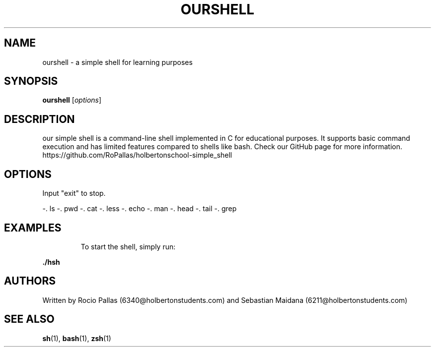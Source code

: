 .\" Manpage for our simple shell project
.TH OURSHELL 1 "17 04 2023"
.SH NAME
ourshell \- a simple shell for learning purposes
.SH SYNOPSIS
.B ourshell
.RI [ options ]
.SH DESCRIPTION
our simple shell is a command-line shell implemented in C for educational purposes. It supports basic command execution and has limited features compared to shells like bash.
Check our GitHub page for more information.
https://github.com/RoPallas/holbertonschool-simple_shell
.SH OPTIONS
Input "exit" to stop.

-. ls
-. pwd
-. cat
-. less
-. echo
-. man
-. head
-. tail
-. grep
.SH EXAMPLES
.IP
To start the shell, simply run:
.PP
.B ./hsh
.SH AUTHORS
Written by Rocio Pallas (6340@holbertonstudents.com) and Sebastian Maidana (6211@holbertonstudents.com)
.SH SEE ALSO
.BR sh (1),
.BR bash (1),
.BR zsh (1)
